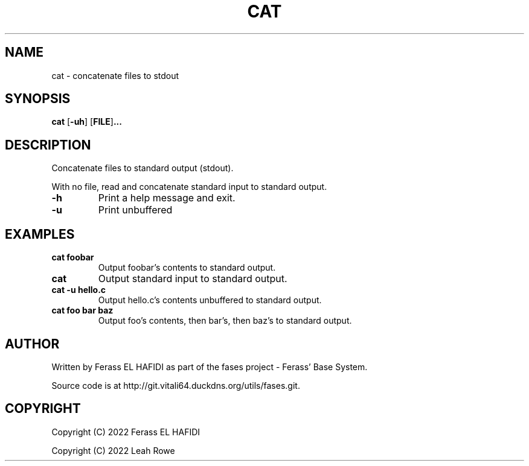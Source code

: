.DD 25 June 2022
.TH CAT 1 2022-06-25 Fases
.SH NAME
cat \- concatenate files to stdout
.SH SYNOPSIS
.B cat
.RB [ \-uh ]
.RB [ FILE ] ...
.SH DESCRIPTION
Concatenate files to standard output (stdout).
.P
With no file, read and concatenate standard input to standard output.
.TP
.B -h
Print a help message and exit.
.TP
.B -u
Print unbuffered
.P
.SH EXAMPLES
.TP
.B cat foobar
Output foobar's contents to standard output.
.TP
.B cat
Output standard input to standard output.
.TP
.B cat -u hello.c
Output hello.c's contents unbuffered to standard output. 
.TP
.B cat foo bar baz
Output foo's contents, then bar's, then baz's to standard output.
.SH AUTHOR
Written by Ferass EL HAFIDI as part of the fases 
project \- Ferass' Base System.
.P
Source code is at http://git.vitali64.duckdns.org/utils/fases.git.
.SH COPYRIGHT
.P
Copyright (C) 2022 Ferass EL HAFIDI
.P
Copyright (C) 2022 Leah Rowe
